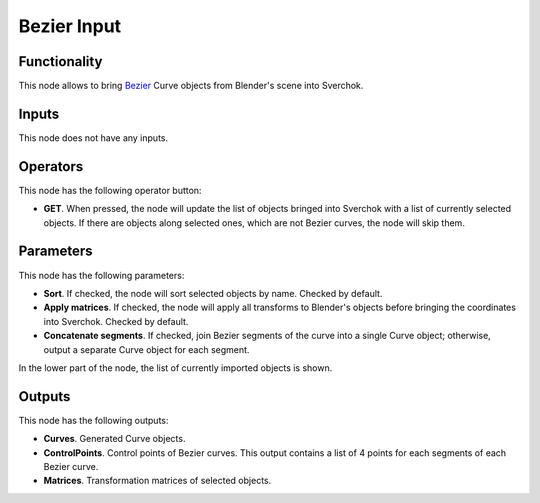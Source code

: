 Bezier Input
============

.. image:: https://github.com/nortikin/sverchok/assets/14288520/eef11720-c215-4c30-a45e-28088a3fd695
  :target: https://github.com/nortikin/sverchok/assets/14288520/eef11720-c215-4c30-a45e-28088a3fd695

Functionality
-------------

This node allows to bring Bezier_ Curve objects from Blender's scene into Sverchok.

.. _Bezier: https://en.wikipedia.org/wiki/B%C3%A9zier_curve

Inputs
------

This node does not have any inputs.

Operators
---------

This node has the following operator button:

* **GET**. When pressed, the node will update the list of objects bringed into
  Sverchok with a list of currently selected objects. If there are objects
  along selected ones, which are not Bezier curves, the node will skip them.

Parameters
----------

This node has the following parameters:

* **Sort**. If checked, the node will sort selected objects by name. Checked by default.
* **Apply matrices**. If checked, the node will apply all transforms to
  Blender's objects before bringing the coordinates into Sverchok. Checked by
  default.
* **Concatenate segments**. If checked, join Bezier segments of the curve into
  a single Curve object; otherwise, output a separate Curve object for each
  segment.

In the lower part of the node, the list of currently imported objects is shown.

Outputs
-------

This node has the following outputs:

* **Curves**. Generated Curve objects.
* **ControlPoints**. Control points of Bezier curves. This output contains a list of 4 points for each segments of each Bezier curve.
* **Matrices**. Transformation matrices of selected objects.

